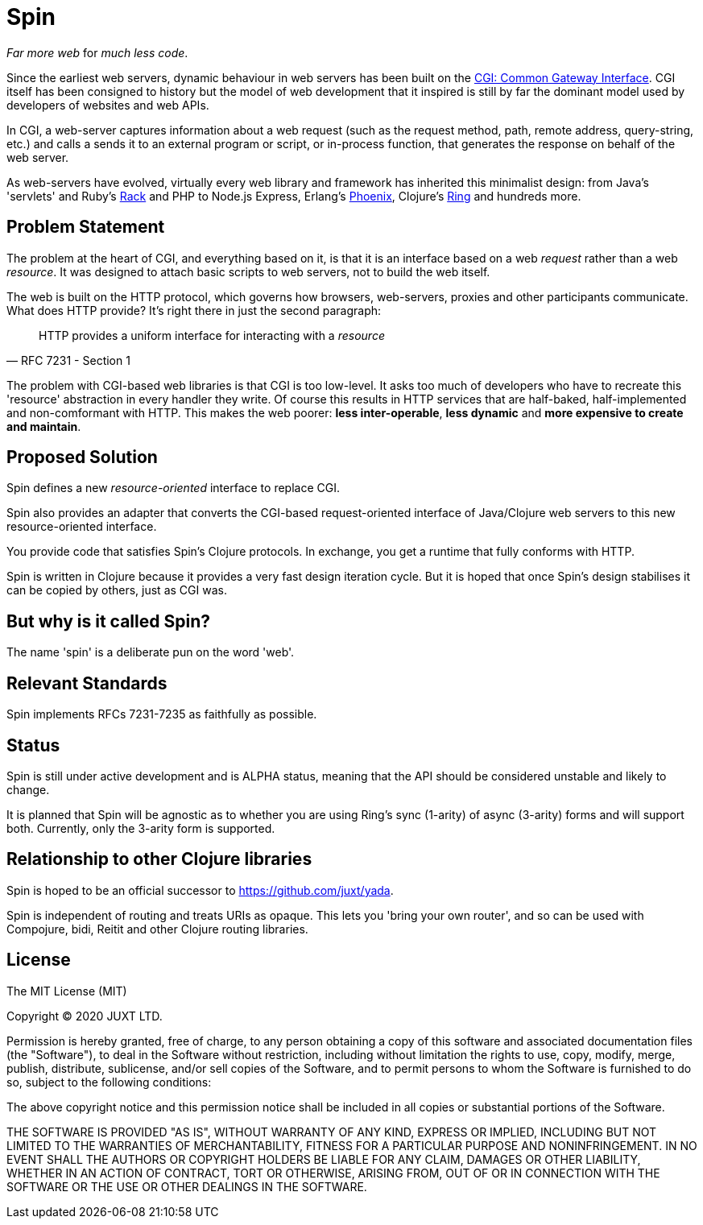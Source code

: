 = Spin

_Far more web_ for _much less code_.

Since the earliest web servers, dynamic behaviour in web servers has been built
on the https://www.w3.org/CGI/[CGI: Common Gateway Interface]. CGI itself has
been consigned to history but the model of web development that it inspired is
still by far the dominant model used by developers of websites and web APIs.

In CGI, a web-server captures information about a web request (such as the
request method, path, remote address, query-string, etc.) and calls a sends it
to an external program or script, or in-process function, that generates the
response on behalf of the web server.

As web-servers have evolved, virtually every web library and framework has
inherited this minimalist design: from Java's 'servlets' and Ruby's
https://www.rubyguides.com/2018/09/rack-middleware/[Rack] and PHP to Node.js
Express, Erlang's https://www.phoenixframework.org/[Phoenix], Clojure's
https://github.com/ring-clojure/ring[Ring] and hundreds more.

== Problem Statement

The problem at the heart of CGI, and everything based on it, is that it is an
interface based on a web _request_ rather than a web _resource_. It was designed
to attach basic scripts to web servers, not to build the web itself.

The web is built on the HTTP protocol, which governs how browsers, web-servers,
proxies and other participants communicate. What does HTTP provide? It's right
there in just the second paragraph:

[quote,RFC 7231 - Section 1]
____
HTTP provides a uniform interface for interacting with a _resource_
____

The problem with CGI-based web libraries is that CGI is too low-level. It asks
too much of developers who have to recreate this 'resource' abstraction in every
handler they write. Of course this results in HTTP services that are half-baked,
half-implemented and non-comformant with HTTP. This makes the web poorer: *less
inter-operable*, *less dynamic* and *more expensive to create and maintain*.

== Proposed Solution

Spin defines a new _resource-oriented_ interface to replace CGI.

Spin also provides an adapter that converts the CGI-based request-oriented
interface of Java/Clojure web servers to this new resource-oriented interface.

You provide code that satisfies Spin's Clojure protocols. In exchange, you get a
runtime that fully conforms with HTTP.

Spin is written in Clojure because it provides a very fast design iteration
cycle. But it is hoped that once Spin's design stabilises it can be copied by
others, just as CGI was.

== But why is it called Spin?

The name 'spin' is a deliberate pun on the word 'web'.

== Relevant Standards

Spin implements RFCs 7231-7235 as faithfully as possible.

== Status

Spin is still under active development and is ALPHA status, meaning that the API
should be considered unstable and likely to change.

It is planned that Spin will be agnostic as to whether you are using Ring's sync
(1-arity) of async (3-arity) forms and will support both. Currently, only the
3-arity form is supported.

== Relationship to other Clojure libraries

Spin is hoped to be an official successor to https://github.com/juxt/yada.

Spin is independent of routing and treats URIs as opaque. This lets you 'bring
your own router', and so can be used with Compojure, bidi, Reitit and other
Clojure routing libraries.

== License

The MIT License (MIT)

Copyright © 2020 JUXT LTD.

Permission is hereby granted, free of charge, to any person obtaining a copy of this software and associated documentation files (the "Software"), to deal in the Software without restriction, including without limitation the rights to use, copy, modify, merge, publish, distribute, sublicense, and/or sell copies of the Software, and to permit persons to whom the Software is furnished to do so, subject to the following conditions:

The above copyright notice and this permission notice shall be included in all copies or substantial portions of the Software.

THE SOFTWARE IS PROVIDED "AS IS", WITHOUT WARRANTY OF ANY KIND, EXPRESS OR IMPLIED, INCLUDING BUT NOT LIMITED TO THE WARRANTIES OF MERCHANTABILITY, FITNESS FOR A PARTICULAR PURPOSE AND NONINFRINGEMENT. IN NO EVENT SHALL THE AUTHORS OR COPYRIGHT HOLDERS BE LIABLE FOR ANY CLAIM, DAMAGES OR OTHER LIABILITY, WHETHER IN AN ACTION OF CONTRACT, TORT OR OTHERWISE, ARISING FROM, OUT OF OR IN CONNECTION WITH THE SOFTWARE OR THE USE OR OTHER DEALINGS IN THE SOFTWARE.
